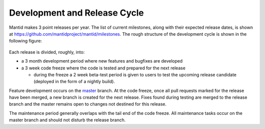 .. _DevelopmentAndReleaseCycle:

=============================
Development and Release Cycle
=============================

Mantid makes 3 point releases per year. The list of current milestones, along with their
expected release dates, is shown at https://github.com/mantidproject/mantid/milestones. The rough
structure of the development cycle is shown in the following figure:

.. figure:: images/DevelopmentAndReleaseCycle.png
   :alt: Development and Release cycle

Each release is divided, roughly, into:

* a 3 month development period where new features and bugfixes are developed
* a 3 week code freeze where the code is tested and prepared for the next release

  * during the freeze a 2 week beta-test period is given to users to test the upcoming
    release candidate (deployed in the form of a nightly build).

Feature development occurs on the `master <https://github.com/mantidproject/mantid/tree/master>`__ branch. At the code
freeze, once all pull requests marked for the release have been merged, a new branch is created for the next release. Fixes
found during testing are merged to the release branch and the master remains open to changes not destined for this release.

The maintenance period generally overlaps with the tail end of the code freeze. All maintenance tasks occur on the
master branch and should not disturb the release branch.
